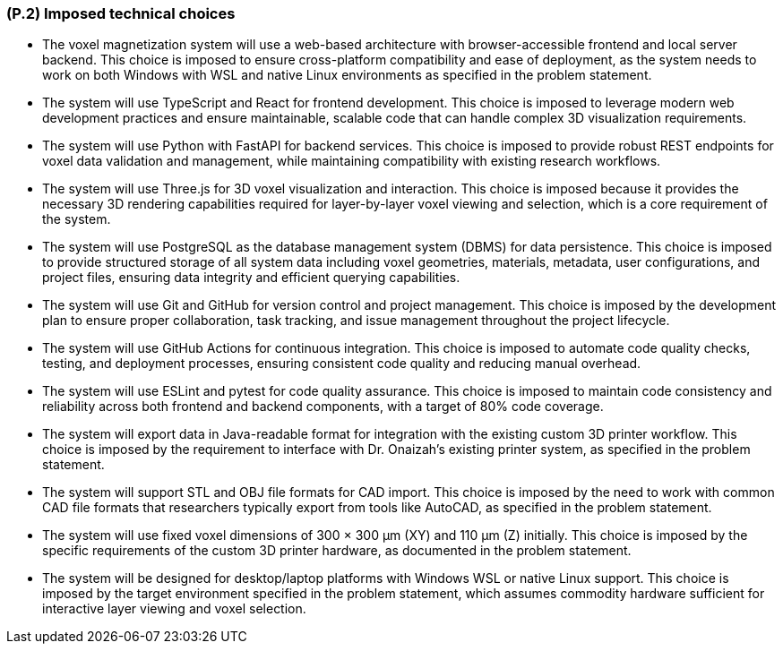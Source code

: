 [#p2,reftext=P.2]
=== (P.2) Imposed technical choices

ifdef::env-draft[]
TIP: _Any a priori choices binding the project to specific tools, hardware, languages or other technical parameters. Not all technical choices in projects derive from a pure technical analysis; some result from company policies. While some project members may dislike non-strictly-technical decisions, they are a fact of project life and must be documented, in particular for the benefit of one of the quality factors for requirements: "requirements must be justified"._  <<BM22>>
endif::[]

* The voxel magnetization system will use a web-based architecture with browser-accessible frontend and local server backend. This choice is imposed to ensure cross-platform compatibility and ease of deployment, as the system needs to work on both Windows with WSL and native Linux environments as specified in the problem statement.

* The system will use TypeScript and React for frontend development. This choice is imposed to leverage modern web development practices and ensure maintainable, scalable code that can handle complex 3D visualization requirements.

* The system will use Python with FastAPI for backend services. This choice is imposed to provide robust REST endpoints for voxel data validation and management, while maintaining compatibility with existing research workflows.

* The system will use Three.js for 3D voxel visualization and interaction. This choice is imposed because it provides the necessary 3D rendering capabilities required for layer-by-layer voxel viewing and selection, which is a core requirement of the system.

* The system will use PostgreSQL as the database management system (DBMS) for data persistence. This choice is imposed to provide structured storage of all system data including voxel geometries, materials, metadata, user configurations, and project files, ensuring data integrity and efficient querying capabilities.

* The system will use Git and GitHub for version control and project management. This choice is imposed by the development plan to ensure proper collaboration, task tracking, and issue management throughout the project lifecycle.

* The system will use GitHub Actions for continuous integration. This choice is imposed to automate code quality checks, testing, and deployment processes, ensuring consistent code quality and reducing manual overhead.

* The system will use ESLint and pytest for code quality assurance. This choice is imposed to maintain code consistency and reliability across both frontend and backend components, with a target of 80% code coverage.

* The system will export data in Java-readable format for integration with the existing custom 3D printer workflow. This choice is imposed by the requirement to interface with Dr. Onaizah's existing printer system, as specified in the problem statement.

* The system will support STL and OBJ file formats for CAD import. This choice is imposed by the need to work with common CAD file formats that researchers typically export from tools like AutoCAD, as specified in the problem statement.

* The system will use fixed voxel dimensions of 300 × 300 μm (XY) and 110 μm (Z) initially. This choice is imposed by the specific requirements of the custom 3D printer hardware, as documented in the problem statement.

* The system will be designed for desktop/laptop platforms with Windows WSL or native Linux support. This choice is imposed by the target environment specified in the problem statement, which assumes commodity hardware sufficient for interactive layer viewing and voxel selection.